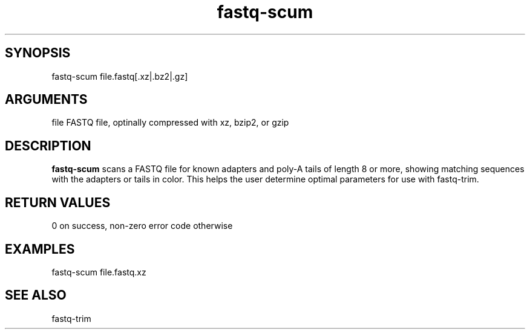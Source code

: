 \" Generated by script2man from fastq-scum
.TH fastq-scum 1

\" Convention:
\" Underline anything that is typed verbatim - commands, etc.
.SH SYNOPSIS
.PP
.nf 
.na
fastq-scum file.fastq[.xz|.bz2|.gz]
.ad
.fi

.SH ARGUMENTS
.nf
.na
file    FASTQ file, optinally compressed with xz, bzip2, or gzip
.ad
.fi

.SH DESCRIPTION

.B fastq-scum
scans a FASTQ file for known adapters and poly-A tails of length
8 or more, showing matching sequences with the adapters or tails
in color.  This helps the user determine optimal parameters for
use with fastq-trim.

.SH RETURN VALUES

0 on success, non-zero error code otherwise

.SH EXAMPLES
.nf
.na
fastq-scum file.fastq.xz
.ad
.fi

.SH SEE ALSO

fastq-trim

